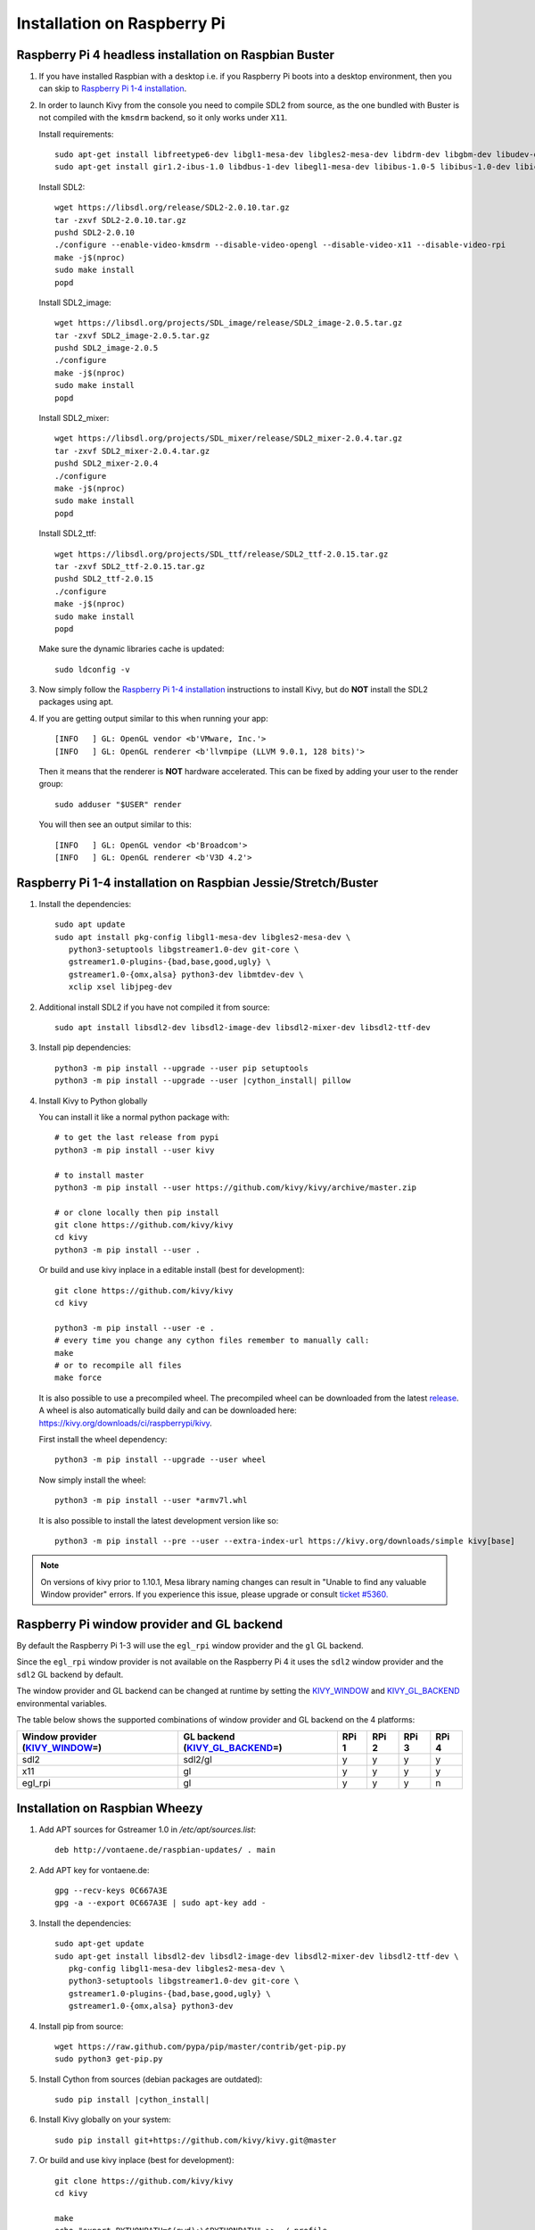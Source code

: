 .. _installation_rpi:

Installation on Raspberry Pi
============================

Raspberry Pi 4 headless installation on Raspbian Buster
-------------------------------------------------------

#. If you have installed Raspbian with a desktop i.e. if you Raspberry Pi boots into a desktop environment, then you can skip to `Raspberry Pi 1-4 installation`_.

#. In order to launch Kivy from the console you need to compile SDL2 from source, as the one bundled with Buster is not compiled with the ``kmsdrm`` backend, so it only works under ``X11``.

   Install requirements::

    sudo apt-get install libfreetype6-dev libgl1-mesa-dev libgles2-mesa-dev libdrm-dev libgbm-dev libudev-dev libasound2-dev liblzma-dev libjpeg-dev libtiff-dev libwebp-dev git build-essential
    sudo apt-get install gir1.2-ibus-1.0 libdbus-1-dev libegl1-mesa-dev libibus-1.0-5 libibus-1.0-dev libice-dev libsm-dev libsndio-dev libwayland-bin libwayland-dev libxi-dev libxinerama-dev libxkbcommon-dev libxrandr-dev libxss-dev libxt-dev libxv-dev x11proto-randr-dev x11proto-scrnsaver-dev x11proto-video-dev x11proto-xinerama-dev

   Install SDL2::

    wget https://libsdl.org/release/SDL2-2.0.10.tar.gz
    tar -zxvf SDL2-2.0.10.tar.gz
    pushd SDL2-2.0.10
    ./configure --enable-video-kmsdrm --disable-video-opengl --disable-video-x11 --disable-video-rpi
    make -j$(nproc)
    sudo make install
    popd

   Install SDL2_image::

    wget https://libsdl.org/projects/SDL_image/release/SDL2_image-2.0.5.tar.gz
    tar -zxvf SDL2_image-2.0.5.tar.gz
    pushd SDL2_image-2.0.5
    ./configure
    make -j$(nproc)
    sudo make install
    popd

   Install SDL2_mixer::

    wget https://libsdl.org/projects/SDL_mixer/release/SDL2_mixer-2.0.4.tar.gz
    tar -zxvf SDL2_mixer-2.0.4.tar.gz
    pushd SDL2_mixer-2.0.4
    ./configure
    make -j$(nproc)
    sudo make install
    popd

   Install SDL2_ttf::

    wget https://libsdl.org/projects/SDL_ttf/release/SDL2_ttf-2.0.15.tar.gz
    tar -zxvf SDL2_ttf-2.0.15.tar.gz
    pushd SDL2_ttf-2.0.15
    ./configure
    make -j$(nproc)
    sudo make install
    popd

   Make sure the dynamic libraries cache is updated::

    sudo ldconfig -v

#. Now simply follow the `Raspberry Pi 1-4 installation`_ instructions to install Kivy, but do **NOT** install the SDL2 packages using apt.

#. If you are getting output similar to this when running your app::

    [INFO   ] GL: OpenGL vendor <b'VMware, Inc.'>
    [INFO   ] GL: OpenGL renderer <b'llvmpipe (LLVM 9.0.1, 128 bits)'>

   Then it means that the renderer is **NOT** hardware accelerated. This can be fixed by adding your user to the render group::

    sudo adduser "$USER" render

   You will then see an output similar to this::

    [INFO   ] GL: OpenGL vendor <b'Broadcom'>
    [INFO   ] GL: OpenGL renderer <b'V3D 4.2'>

_`Raspberry Pi 1-4 installation` on Raspbian Jessie/Stretch/Buster
------------------------------------------------------------------

#. Install the dependencies::

    sudo apt update
    sudo apt install pkg-config libgl1-mesa-dev libgles2-mesa-dev \
       python3-setuptools libgstreamer1.0-dev git-core \
       gstreamer1.0-plugins-{bad,base,good,ugly} \
       gstreamer1.0-{omx,alsa} python3-dev libmtdev-dev \
       xclip xsel libjpeg-dev

#. Additional install SDL2 if you have not compiled it from source::

    sudo apt install libsdl2-dev libsdl2-image-dev libsdl2-mixer-dev libsdl2-ttf-dev

#. Install pip dependencies:

   .. parsed-literal::

    python3 -m pip install --upgrade --user pip setuptools
    python3 -m pip install --upgrade --user |cython_install| pillow

#. Install Kivy to Python globally

   You can install it like a normal python package with::

    # to get the last release from pypi
    python3 -m pip install --user kivy

    # to install master
    python3 -m pip install --user https://github.com/kivy/kivy/archive/master.zip

    # or clone locally then pip install
    git clone https://github.com/kivy/kivy
    cd kivy
    python3 -m pip install --user .

   Or build and use kivy inplace in a editable install (best for development)::

    git clone https://github.com/kivy/kivy
    cd kivy

    python3 -m pip install --user -e .
    # every time you change any cython files remember to manually call:
    make
    # or to recompile all files
    make force

   It is also possible to use a precompiled wheel. The precompiled wheel can be downloaded from the latest `release <https://github.com/kivy/kivy/releases>`_. A wheel is also automatically build daily and can be downloaded here: `<https://kivy.org/downloads/ci/raspberrypi/kivy>`_.

   First install the wheel dependency::

    python3 -m pip install --upgrade --user wheel

   Now simply install the wheel::

    python3 -m pip install --user *armv7l.whl

   It is also possible to install the latest development version like so::

    python3 -m pip install --pre --user --extra-index-url https://kivy.org/downloads/simple kivy[base]

.. note::

    On versions of kivy prior to 1.10.1, Mesa library naming changes can result
    in "Unable to find any valuable Window provider" errors. If you experience
    this issue, please upgrade or consult `ticket #5360.
    <https://github.com/kivy/kivy/issues/5360>`_

Raspberry Pi window provider and GL backend
-------------------------------------------

By default the Raspberry Pi 1-3 will use the ``egl_rpi`` window provider and the ``gl`` GL backend.

Since the ``egl_rpi`` window provider is not available on the Raspberry Pi 4 it uses the ``sdl2`` window provider and the ``sdl2`` GL backend by default.

The window provider and GL backend can be changed at runtime by setting the `KIVY_WINDOW`_ and `KIVY_GL_BACKEND`_ environmental variables.

The table below shows the supported combinations of window provider and GL backend on the 4 platforms:

+------------------------------------+-----------------------------------+-------+-------+-------+-------+
| Window provider (`KIVY_WINDOW`_\=) | GL backend (`KIVY_GL_BACKEND`_\=) | RPi 1 | RPi 2 | RPi 3 | RPi 4 |
+====================================+===================================+=======+=======+=======+=======+
| sdl2                               | sdl2/gl                           | y     | y     | y     | y     |
+------------------------------------+-----------------------------------+-------+-------+-------+-------+
| x11                                | gl                                | y     | y     | y     | y     |
+------------------------------------+-----------------------------------+-------+-------+-------+-------+
| egl_rpi                            | gl                                | y     | y     | y     | n     |
+------------------------------------+-----------------------------------+-------+-------+-------+-------+

.. _KIVY_WINDOW: https://kivy.org/doc/stable/guide/environment.html#restrict-core-to-specific-implementation
.. _KIVY_GL_BACKEND: https://kivy.org/doc/stable/guide/environment.html#restrict-core-to-specific-implementation

Installation on Raspbian Wheezy
----------------------------------------

#. Add APT sources for Gstreamer 1.0 in `/etc/apt/sources.list`::

    deb http://vontaene.de/raspbian-updates/ . main

#. Add APT key for vontaene.de::

    gpg --recv-keys 0C667A3E
    gpg -a --export 0C667A3E | sudo apt-key add -

#. Install the dependencies::

    sudo apt-get update
    sudo apt-get install libsdl2-dev libsdl2-image-dev libsdl2-mixer-dev libsdl2-ttf-dev \
       pkg-config libgl1-mesa-dev libgles2-mesa-dev \
       python3-setuptools libgstreamer1.0-dev git-core \
       gstreamer1.0-plugins-{bad,base,good,ugly} \
       gstreamer1.0-{omx,alsa} python3-dev

#. Install pip from source::

    wget https://raw.github.com/pypa/pip/master/contrib/get-pip.py
    sudo python3 get-pip.py

#. Install Cython from sources (debian packages are outdated):

   .. parsed-literal::

    sudo pip install |cython_install|

#. Install Kivy globally on your system::

    sudo pip install git+https://github.com/kivy/kivy.git@master

#. Or build and use kivy inplace (best for development)::

    git clone https://github.com/kivy/kivy
    cd kivy

    make
    echo "export PYTHONPATH=$(pwd):\$PYTHONPATH" >> ~/.profile
    source ~/.profile

Installation on Arch Linux ARM
------------------------------------------------

#. Install the dependencies::

    sudo pacman -Syu
    sudo pacman -S sdl2 sdl2_gfx sdl2_image sdl2_net sdl2_ttf sdl2_mixer python-setuptools

    Note: python-setuptools needs to be installed through pacman or it will result with conflicts!

#. Install pip from source::

    wget https://bootstrap.pypa.io/get-pip.py
    or curl -O https://bootstrap.pypa.io/get-pip.py
    sudo python get-pip.py

#. Install a new enough version of Cython:

   .. parsed-literal::

    sudo pip install -U |cython_install|

#. Install Kivy globally on your system::

    sudo pip install git+https://github.com/kivy/kivy.git@master

#. Or build and use kivy inplace (best for development)::

    git clone https://github.com/kivy/kivy
    cd kivy
    python setup.py install

Images to use::

    http://raspex.exton.se/?p=859 (recommended)
    https://archlinuxarm.org/

.. note::

    On versions of kivy prior to 1.10.1, Mesa library naming changes can result
    in "Unable to find any valuable Window provider" errors. If you experience
    this issue, please upgrade or consult `ticket #5360.
    <https://github.com/kivy/kivy/issues/5360>`_

Running the demo
----------------

Go to your `kivy/examples` folder, you'll have tons of demo you could try.

You could start the showcase::

    cd kivy/examples/demo/showcase
    python3 main.py

3d monkey demo is also fun too see::

    cd kivy/examples/3Drendering
    python3 main.py

Change the default screen to use
--------------------------------

You can set an environment variable named `KIVY_BCM_DISPMANX_ID` in order to
change the display used to run Kivy. For example, to force the display to be
HDMI, use::

    KIVY_BCM_DISPMANX_ID=2 python3 main.py

Check :ref:`environment` to see all the possible values.

Using Official RPi touch display
--------------------------------

If you are using the official Raspberry Pi touch display, you need to
configure Kivy to use it as an input source. To do this, edit the file
``~/.kivy/config.ini`` and go to the ``[input]`` section. Add this:

::

    mouse = mouse
    mtdev_%(name)s = probesysfs,provider=mtdev
    hid_%(name)s = probesysfs,provider=hidinput

For more information about configuring Kivy, see :ref:`configure kivy`

Where to go ?
-------------

We made few games using GPIO / physical input we got during Pycon 2013: a
button and a tilt. Checkout the https://github.com/kivy/piki. You will need to
adapt the GPIO pin in the code.

A video to see what we were doing with it:
http://www.youtube.com/watch?v=NVM09gaX6pQ
